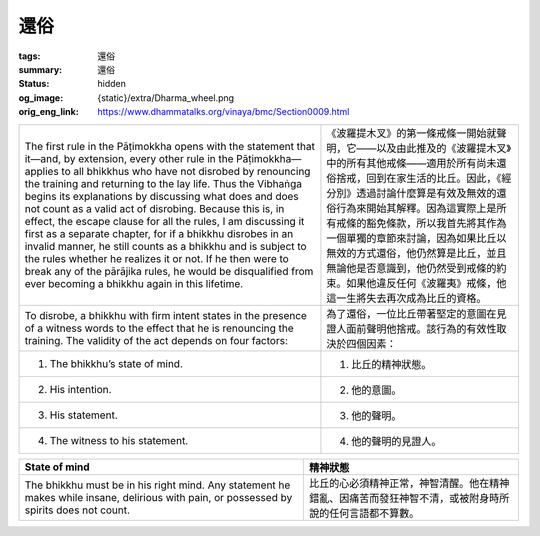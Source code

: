 還俗
====

:tags: 還俗
:summary: 還俗
:status: hidden
:og_image: {static}/extra/Dharma_wheel.png
:orig_eng_link: https://www.dhammatalks.org/vinaya/bmc/Section0009.html

.. role:: small
   :class: is-size-7


.. list-table::
   :class: table is-bordered is-striped is-narrow stack-th-td-on-mobile
   :widths: auto

   * - The first rule in the Pāṭimokkha opens with the statement that it—and, by extension, every other rule in the Pāṭimokkha—applies to all bhikkhus who have not disrobed by renouncing the training and returning to the lay life. Thus the Vibhaṅga begins its explanations by discussing what does and does not count as a valid act of disrobing. Because this is, in effect, the escape clause for all the rules, I am discussing it first as a separate chapter, for if a bhikkhu disrobes in an invalid manner, he still counts as a bhikkhu and is subject to the rules whether he realizes it or not. If he then were to break any of the pārājika rules, he would be disqualified from ever becoming a bhikkhu again in this lifetime.

     - 《波羅提木叉》的第一條戒條一開始就聲明，它——以及由此推及的《波羅提木叉》中的所有其他戒條——適用於所有尚未還俗捨戒，回到在家生活的比丘。因此，《經分別》透過討論什麼算是有效及無效的還俗行為來開始其解釋。因為這實際上是所有戒條的豁免條款，所以我首先將其作為一個單獨的章節來討論，因為如果比丘以無效的方式還俗，他仍然算是比丘，並且無論他是否意識到，他仍然受到戒條的約束。如果他違反任何《波羅夷》戒條，他這一生將失去再次成為比丘的資格。

   * - To disrobe, a bhikkhu with firm intent states in the presence of a witness words to the effect that he is renouncing the training. The validity of the act depends on four factors:

     - 為了還俗，一位比丘帶著堅定的意圖在見證人面前聲明他捨戒。該行為的有效性取決於四個因素：

   * - 1. The bhikkhu’s state of mind.
     - 1. 比丘的精神狀態。

   * - 2. His intention.
     - 2. 他的意圖。

   * - 3. His statement.
     - 3. 他的聲明。

   * - 4. The witness to his statement.
     - 4. 他的聲明的見證人。


.. _sigil_toc_id_14:
.. _state-of-mind:

.. list-table::
   :class: table is-bordered is-striped is-narrow stack-th-td-on-mobile
   :widths: auto

   * - **State of mind**
     - **精神狀態**

   * - The bhikkhu must be in his right mind. Any statement he makes while insane, delirious with pain, or possessed by spirits does not count.
     - 比丘的心必須精神正常，神智清醒。他在精神錯亂、因痛苦而發狂神智不清，或被附身時所說的任何言語都不算數。
